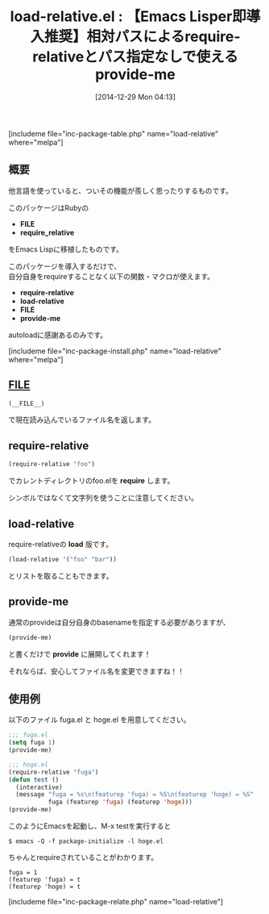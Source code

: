 #+BLOG: rubikitch
#+POSTID: 580
#+BLOG: rubikitch
#+DATE: [2014-12-29 Mon 04:13]
#+PERMALINK: load-relative
#+OPTIONS: toc:nil num:nil todo:nil pri:nil tags:nil ^:nil \n:t -:nil
#+ISPAGE: nil
#+DESCRIPTION:require-relative, load-relative, FILE, provide-me。Rubyからの移植。
# (progn (erase-buffer)(find-file-hook--org2blog/wp-mode))
#+BLOG: rubikitch
#+CATEGORY: システム
#+EL_PKG_NAME: load-relative
#+TAGS: from:ruby
#+EL_TITLE0: 【Emacs Lisper即導入推奨】相対パスによるrequire-relativeとパス指定なしで使えるprovide-me
#+begin: org2blog
#+TITLE: load-relative.el : 【Emacs Lisper即導入推奨】相対パスによるrequire-relativeとパス指定なしで使えるprovide-me
[includeme file="inc-package-table.php" name="load-relative" where="melpa"]

#+end:
** 概要

他言語を使っていると、ついその機能が羨しく思ったりするものです。

このパッケージはRubyの
- *FILE*
- *require_relative*
をEmacs Lispに移植したものです。

このパッケージを導入するだけで、
自分自身をrequireすることなく以下の関数・マクロが使えます。

- *require-relative*
- *load-relative*
- *FILE*
- *provide-me*

autoloadに感謝あるのみです。

[includeme file="inc-package-install.php" name="load-relative" where="melpa"]
** __FILE__
#+BEGIN_SRC emacs-lisp :results silent
(__FILE__)
#+END_SRC

で現在読み込んでいるファイル名を返します。

** require-relative
#+BEGIN_SRC emacs-lisp :results silent
(require-relative "foo")
#+END_SRC

でカレントディレクトリのfoo.elを *require* します。

シンボルではなくて文字列を使うことに注意してください。

** load-relative
require-relativeの *load* 版です。

#+BEGIN_SRC emacs-lisp :results silent
(load-relative '("foo" "bar"))
#+END_SRC

とリストを取ることもできます。

** provide-me
通常のprovideは自分自身のbasenameを指定する必要がありますが、
#+BEGIN_SRC emacs-lisp :results silent
(provide-me)
#+END_SRC

と書くだけで *provide* に展開してくれます！

それならば、安心してファイル名を変更できますね！！

** 使用例
以下のファイル fuga.el と hoge.el を用意してください。

#+BEGIN_SRC emacs-lisp :results silent
;;; fuga.el
(setq fuga 1)
(provide-me)
#+END_SRC

#+BEGIN_SRC emacs-lisp :results silent
;;; hoge.el
(require-relative "fuga")
(defun test ()
  (interactive)
  (message "fuga = %s\n(featurep 'fuga) = %S\n(featurep 'hoge) = %S"
           fuga (featurep 'fuga) (featurep 'hoge)))
(provide-me)
#+END_SRC

このようにEmacsを起動し、M-x testを実行すると

#+BEGIN_EXAMPLE
$ emacs -Q -f package-initialize -l hoge.el
#+END_EXAMPLE

ちゃんとrequireされていることがわかります。

#+BEGIN_EXAMPLE
fuga = 1
(featurep 'fuga) = t
(featurep 'hoge) = t
#+END_EXAMPLE


[includeme file="inc-package-relate.php" name="load-relative"]
